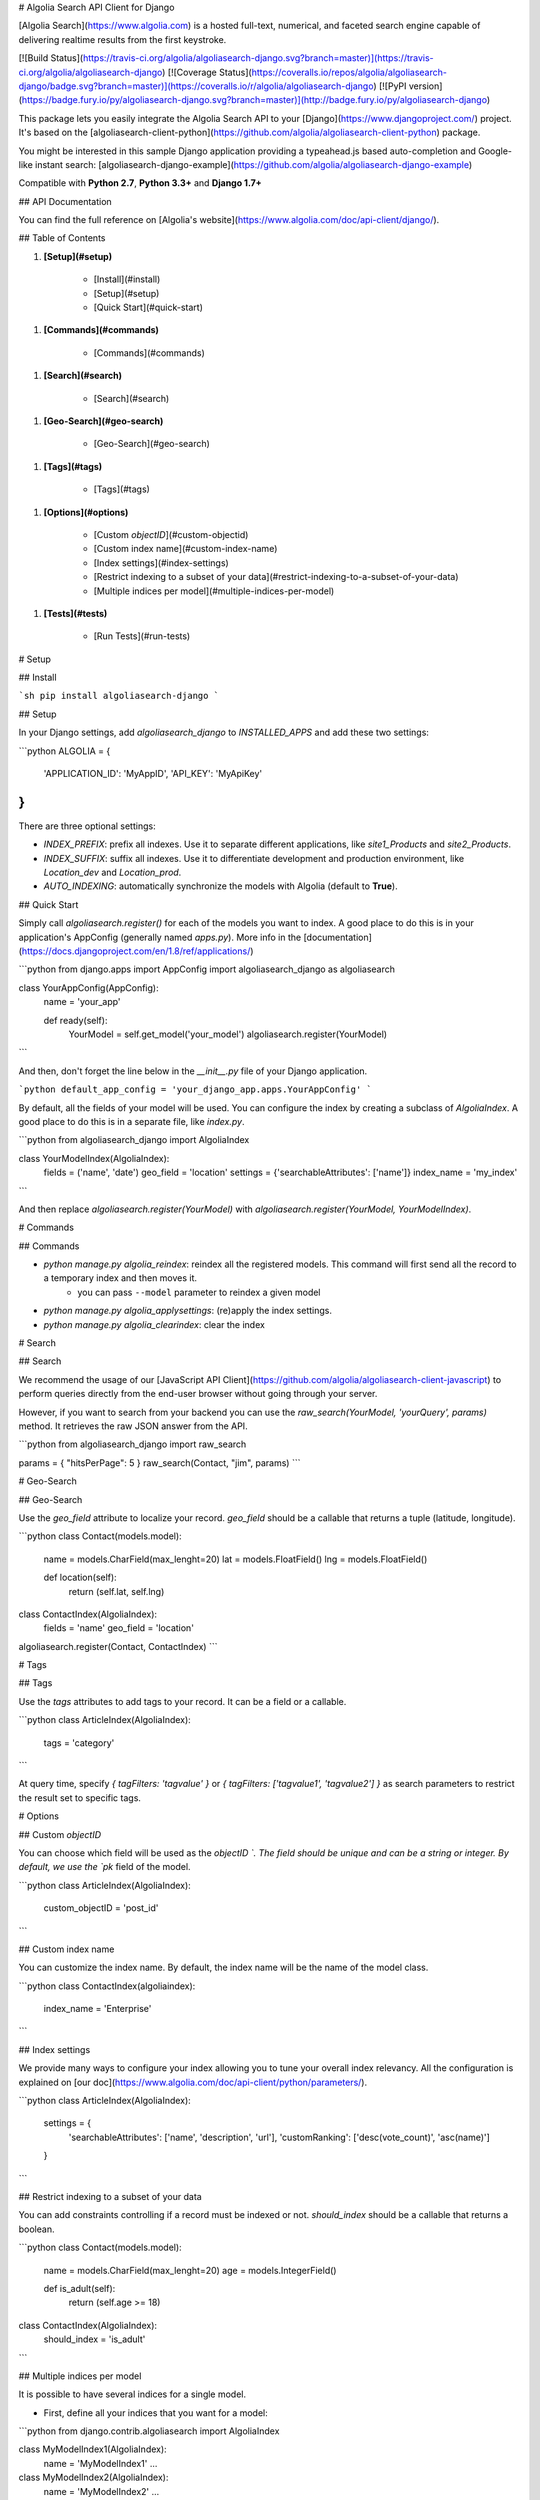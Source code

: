 # Algolia Search API Client for Django

[Algolia Search](https://www.algolia.com) is a hosted full-text, numerical, and faceted search engine capable of delivering realtime results from the first keystroke.

[![Build Status](https://travis-ci.org/algolia/algoliasearch-django.svg?branch=master)](https://travis-ci.org/algolia/algoliasearch-django)
[![Coverage Status](https://coveralls.io/repos/algolia/algoliasearch-django/badge.svg?branch=master)](https://coveralls.io/r/algolia/algoliasearch-django)
[![PyPI version](https://badge.fury.io/py/algoliasearch-django.svg?branch=master)](http://badge.fury.io/py/algoliasearch-django)


This package lets you easily integrate the Algolia Search API to your [Django](https://www.djangoproject.com/) project. It's based on the [algoliasearch-client-python](https://github.com/algolia/algoliasearch-client-python) package.

You might be interested in this sample Django application providing a typeahead.js based auto-completion and Google-like instant search: [algoliasearch-django-example](https://github.com/algolia/algoliasearch-django-example)

Compatible with **Python 2.7**, **Python 3.3+** and **Django 1.7+**




## API Documentation

You can find the full reference on [Algolia's website](https://www.algolia.com/doc/api-client/django/).


## Table of Contents


1. **[Setup](#setup)**

    * [Install](#install)
    * [Setup](#setup)
    * [Quick Start](#quick-start)

1. **[Commands](#commands)**

    * [Commands](#commands)

1. **[Search](#search)**

    * [Search](#search)

1. **[Geo-Search](#geo-search)**

    * [Geo-Search](#geo-search)

1. **[Tags](#tags)**

    * [Tags](#tags)

1. **[Options](#options)**

    * [Custom `objectID`](#custom-objectid)
    * [Custom index name](#custom-index-name)
    * [Index settings](#index-settings)
    * [Restrict indexing to a subset of your data](#restrict-indexing-to-a-subset-of-your-data)
    * [Multiple indices per model](#multiple-indices-per-model)

1. **[Tests](#tests)**

    * [Run Tests](#run-tests)




# Setup



## Install

```sh
pip install algoliasearch-django
```

## Setup

In your Django settings, add `algoliasearch_django` to `INSTALLED_APPS` and add these two settings:

```python
ALGOLIA = {
    'APPLICATION_ID': 'MyAppID',
    'API_KEY': 'MyApiKey'
}
```

There are three optional settings:

* `INDEX_PREFIX`: prefix all indexes. Use it to separate different applications, like `site1_Products` and `site2_Products`.
* `INDEX_SUFFIX`: suffix all indexes. Use it to differentiate development and production environment, like `Location_dev` and `Location_prod`.
* `AUTO_INDEXING`: automatically synchronize the models with Algolia (default to **True**).

## Quick Start

Simply call `algoliasearch.register()` for each of the models you want to index. A good place to do this is in your application's AppConfig (generally named `apps.py`). More info in the [documentation](https://docs.djangoproject.com/en/1.8/ref/applications/)

```python
from django.apps import AppConfig
import algoliasearch_django as algoliasearch

class YourAppConfig(AppConfig):
    name = 'your_app'

    def ready(self):
        YourModel = self.get_model('your_model')
        algoliasearch.register(YourModel)
```

And then, don't forget the line below in the `__init__.py` file of your Django application.

```python
default_app_config = 'your_django_app.apps.YourAppConfig'
```

By default, all the fields of your model will be used. You can configure the index by creating a subclass of `AlgoliaIndex`. A good place to do this is in a separate file, like `index.py`.

```python
from algoliasearch_django import AlgoliaIndex

class YourModelIndex(AlgoliaIndex):
    fields = ('name', 'date')
    geo_field = 'location'
    settings = {'searchableAttributes': ['name']}
    index_name = 'my_index'
```

And then replace `algoliasearch.register(YourModel)` with `algoliasearch.register(YourModel, YourModelIndex)`.


# Commands



## Commands

* `python manage.py algolia_reindex`: reindex all the registered models. This command will first send all the record to a temporary index and then moves it.
    * you can pass ``--model`` parameter to reindex a given model
* `python manage.py algolia_applysettings`: (re)apply the index settings.
* `python manage.py algolia_clearindex`: clear the index


# Search



## Search

We recommend the usage of our [JavaScript API Client](https://github.com/algolia/algoliasearch-client-javascript) to perform queries directly from the end-user browser without going through your server.

However, if you want to search from your backend you can use the `raw_search(YourModel, 'yourQuery', params)` method. It retrieves the raw JSON answer from the API.

```python
from algoliasearch_django import raw_search

params = { "hitsPerPage": 5 }
raw_search(Contact, "jim", params)
```


# Geo-Search



## Geo-Search

Use the `geo_field` attribute to localize your record. `geo_field` should be a callable that returns a tuple (latitude, longitude).

```python
class Contact(models.model):
    name = models.CharField(max_lenght=20)
    lat = models.FloatField()
    lng = models.FloatField()

    def location(self):
        return (self.lat, self.lng)

class ContactIndex(AlgoliaIndex):
    fields = 'name'
    geo_field = 'location'

algoliasearch.register(Contact, ContactIndex)
```


# Tags



## Tags

Use the `tags` attributes to add tags to your record. It can be a field or a callable.

```python
class ArticleIndex(AlgoliaIndex):
    tags = 'category'
```

At query time, specify `{ tagFilters: 'tagvalue' }` or `{ tagFilters: ['tagvalue1', 'tagvalue2'] }` as search parameters to restrict the result set to specific tags.


# Options



## Custom `objectID`

You can choose which field will be used as the `objectID `. The field should be unique and can be a string or integer. By default, we use the `pk` field of the model.

```python
class ArticleIndex(AlgoliaIndex):
    custom_objectID = 'post_id'
```

## Custom index name

You can customize the index name. By default, the index name will be the name of the model class.

```python
class ContactIndex(algoliaindex):
    index_name = 'Enterprise'
```

## Index settings

We provide many ways to configure your index allowing you to tune your overall index relevancy.
All the configuration is explained on [our doc](https://www.algolia.com/doc/api-client/python/parameters/).

```python
class ArticleIndex(AlgoliaIndex):
    settings = {
        'searchableAttributes': ['name', 'description', 'url'],
        'customRanking': ['desc(vote_count)', 'asc(name)']
    }
```

## Restrict indexing to a subset of your data

You can add constraints controlling if a record must be indexed or not. `should_index` should be a callable that returns a boolean.

```python
class Contact(models.model):
    name = models.CharField(max_lenght=20)
    age = models.IntegerField()

    def is_adult(self):
        return (self.age >= 18)

class ContactIndex(AlgoliaIndex):
    should_index = 'is_adult'
```

## Multiple indices per model

It is possible to have several indices for a single model.

- First, define all your indices that you want for a model:
```python
from django.contrib.algoliasearch import AlgoliaIndex

class MyModelIndex1(AlgoliaIndex):
    name = 'MyModelIndex1'
    ...

class MyModelIndex2(AlgoliaIndex):
    name = 'MyModelIndex2'
    ...
```

- Then, define a meta model which will aggregate those indices:
```python
class MyModelMetaIndex(AlgoliaIndex):
    def __init__(self, model, client, settings):
        self.indices = [
            MyModelIndex1(model, client, settings),
            MyModelIndex2(model, client, settings),
        ]

    def raw_search(self, query='', params=None):
        res = {}
        for index in self.indices:
            res[index.name] = index.raw_search(query, params)
        return res

    def update_records(self, qs, batch_size=1000, **kwargs):
        for index in self.indices:
            index.update_records(qs, batch_size, **kwargs)

    def reindex_all(self, batch_size=1000):
        for index in self.indices:
            index.reindex_all(batch_size)

    def set_settings(self):
        for index in self.indices:
            index.set_settings()

    def clear_index(self):
        for index in self.indices:
            index.clear_index()

    def save_record(self, instance, update_fields=None, **kwargs):
        for index in self.indices:
            index.save_record(instance, update_fields, **kwargs)

    def delete_record(self, instance):
        for index in self.indices:
            index.delete_record(instance)
```

- Finally, register this `AlgoliaIndex` with your `Model`:
```python
import algoliasearch_django as algoliasearch
algoliasearch.register(MyModel, MyModelMetaIndex)
```


# Tests



## Run Tests

To run the tests, first find your Algolia application id and Admin API key (found on the Credentials page).

```shell
ALGOLIA_APPLICATION_ID={APPLICATION_ID} ALGOLIA_API_KEY={ADMIN_API_KEY} tox
```

To override settings for some tests, use the [settings method](https://docs.djangoproject.com/en/1.11/topics/testing/tools/#django.test.SimpleTestCase.settings):
```python
class OverrideSettingsTestCase(TestCase):
    def setUp(self):
        with self.settings(ALGOLIA={
            'APPLICATION_ID': 'foo',
            'API_KEY': 'bar',
            'AUTO_INDEXING': False
        }):
            algolia_engine.reset(settings.ALGOLIA)

    def tearDown(self):
        algolia_engine.reset(settings.ALGOLIA)

    def test_foo():
        # ...
```





